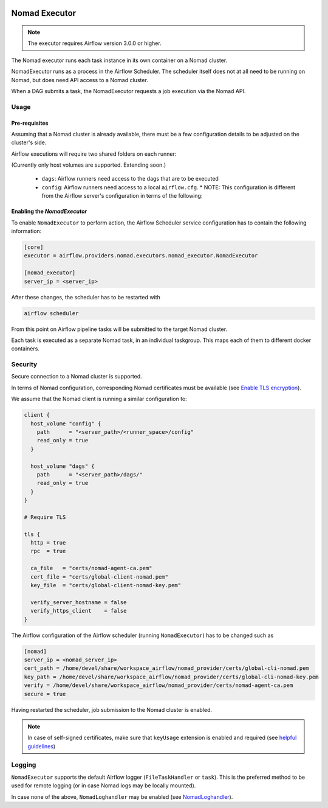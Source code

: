  .. Licensed to the Apache Software Foundation (ASF) under one
    or more contributor license agreements.  See the NOTICE file
    distributed with this work for additional information
    regarding copyright ownership.  The ASF licenses this file
    to you under the Apache License, Version 2.0 (the
    "License"); you may not use this file except in compliance
    with the License.  You may obtain a copy of the License at

 ..   http://www.apache.org/licenses/LICENSE-2.0

 .. Unless required by applicable law or agreed to in writing,
    software distributed under the License is distributed on an
    "AS IS" BASIS, WITHOUT WARRANTIES OR CONDITIONS OF ANY
    KIND, either express or implied.  See the License for the
    specific language governing permissions and limitations
    under the License.


.. _NomadExecutor:

Nomad Executor
===================

.. note::

    The executor requires Airflow version 3.0.0 or higher.

The Nomad executor runs each task instance in its own container on a Nomad cluster.

NomadExecutor runs as a process in the Airflow Scheduler. The scheduler itself does
not at all need to be running on Nomad, but does need API access to a Nomad cluster.

When a DAG submits a task, the NomadExecutor requests a job execution via the Nomad API.


Usage
#################

Pre-requisites
**********************

Assuming that a Nomad cluster is already available, there must be a few configuration details
to be adjusted on the cluster's side.

Airflow executions will require two shared folders on each runner:

.. code-block:: hcl
    :caption: Nomad client HCL configuration template

    client {
      host_volume "config" {
        path      = "<server_path>/<runner_space>/config"
        read_only = true
      }

      host_volume "dags" {
        path      = "<server_path>/dags/"
        read_only = true
      }
    }


(Currently only host volumes are supported. Extending soon.)

 * ``dags``: Airflow runners need access to the dags that are to be executed
 * ``config``: Airflow runners need access to a local ``airflow.cfg``.
   * NOTE: This configuration is different from the Airflow server's configuration in terms of the following:

   
.. code-block:: ini
    :caption: Nomad runner Airflow configuration

    [core]
    dags_folder = /opt/airflow/dags
    base_url = <airflow_api_server_url>

    [logging]
    base_log_folder = /opt/airflow/logs




Enabling the `NomadExecutor`
**********************************

To enable ``NomadExecutor`` to perform action, the Airflow Scheduler service
configuration has to contain the following information:

.. code-block:: ini

   [core]
   executor = airflow.providers.nomad.executors.nomad_executor.NomadExecutor

   [nomad_executor]
   server_ip = <server_ip>


After these changes, the scheduler has to be restarted with 

.. code-block::

    airflow scheduler


From this point on Airflow pipeline tasks will be submitted to the target Nomad cluster.

Each task is executed as a separate Nomad task, in an individual taskgroup. This maps
each of them to different docker containers.


Security
###############

Secure connection to a Nomad cluster is supported. 

In terms of Nomad configuration, corresponding Nomad certificates must be available
(see `Enable TLS encryption <https://developer.hashicorp.com/nomad/docs/secure/traffic/tls>`_).

We assume that the Nomad client is running a similar configuration to:

.. code-block:: hcl


    client {
      host_volume "config" {
        path      = "<server_path>/<runner_space>/config"
        read_only = true
      }

      host_volume "dags" {
        path      = "<server_path>/dags/"
        read_only = true
      }
    }

    # Require TLS

    tls {
      http = true
      rpc  = true

      ca_file   = "certs/nomad-agent-ca.pem"
      cert_file = "certs/global-client-nomad.pem"
      key_file  = "certs/global-client-nomad-key.pem"

      verify_server_hostname = false
      verify_https_client    = false
    }

The Airflow configuration of the Airflow scheduler (running ``NomadExecutor``) has to be changed such as

.. code-block:: ini

    [nomad]
    server_ip = <nomad_server_ip>
    cert_path = /home/devel/share/workspace_airflow/nomad_provider/certs/global-cli-nomad.pem
    key_path = /home/devel/share/workspace_airflow/nomad_provider/certs/global-cli-nomad-key.pem
    verify = /home/devel/share/workspace_airflow/nomad_provider/certs/nomad-agent-ca.pem
    secure = true


Having restarted the scheduler, job submission to the Nomad cluster is enabled.

.. note::

   In case of self-signed certificates, make sure that ``keyUsage`` extension is enabled and required (see `helpful guidelines <https://www.herongyang.com/PKI-Certificate/OpenSSL-Add-keyUsage-into-Root-CA.html>`_)


Logging
#############

``NomadExecutor`` supports the default Airflow logger (``FileTaskHandler`` or ``task``). This is the preferred
method to be used for remote logging (or in case Nomad logs may be locally mounted).

In case none of the above, ``NomadLoghandler`` may be enabled (see `NomadLoghandler <nomad_logger.html>`_).




